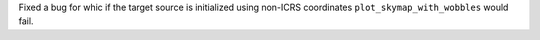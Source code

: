 Fixed a bug for whic if the target source is initialized using non-ICRS coordinates ``plot_skymap_with_wobbles`` would fail.
